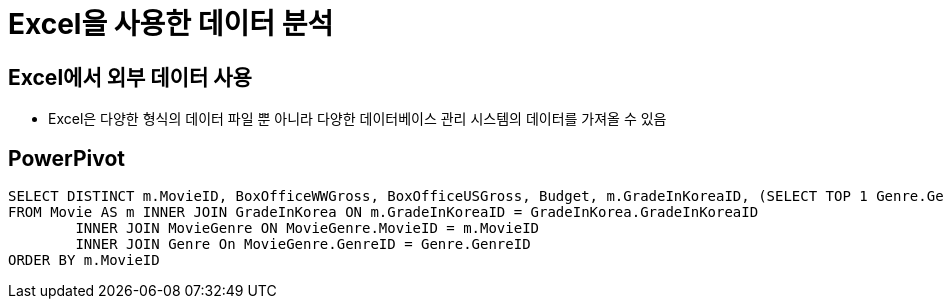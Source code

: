 = Excel을 사용한 데이터 분석

== Excel에서 외부 데이터 사용

* Excel은 다양한 형식의 데이터 파일 뿐 아니라 다양한 데이터베이스 관리 시스템의 데이터를 가져올 수 있음





== PowerPivot

[source, sql]
----
SELECT DISTINCT m.MovieID, BoxOfficeWWGross, BoxOfficeUSGross, Budget, m.GradeInKoreaID, (SELECT TOP 1 Genre.GenreID FROM Genre INNER JOIN MovieGenre ON Genre.GenreID = MovieGenre.GenreID INNER JOIN Movie ON MovieGenre.MovieID = m.MovieID) AS GenreID
FROM Movie AS m INNER JOIN GradeInKorea ON m.GradeInKoreaID = GradeInKorea.GradeInKoreaID
	INNER JOIN MovieGenre ON MovieGenre.MovieID = m.MovieID
	INNER JOIN Genre On MovieGenre.GenreID = Genre.GenreID
ORDER BY m.MovieID
----